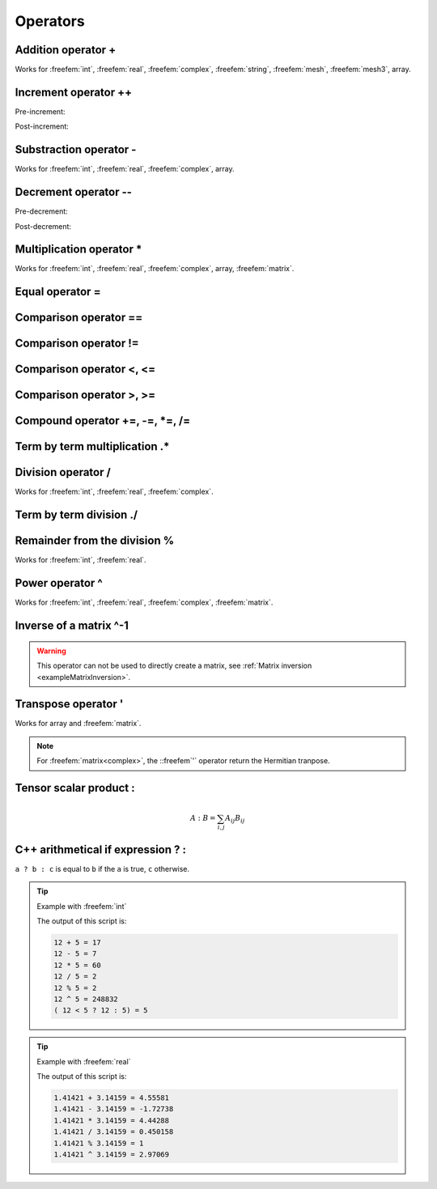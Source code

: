 .. role:: freefem(code)
  :language: freefem

Operators
=========

Addition operator +
-------------------

.. code-block:: freefem
   :linenos:

   real a = 1. + 2.;

Works for :freefem:`int`, :freefem:`real`, :freefem:`complex`, :freefem:`string`, :freefem:`mesh`, :freefem:`mesh3`, array.

Increment operator ++
---------------------

Pre-increment:

.. code-block:: freefem
   :linenos:

   int i = 0;
   ++i;

Post-increment:

.. code-block:: freefem
   :linenos:

   int i = 0;
   i++;

Substraction operator -
-----------------------

.. code-block:: freefem
   :linenos:

   real a = 1. - 2.;

Works for :freefem:`int`, :freefem:`real`, :freefem:`complex`, array.

Decrement operator --
---------------------

Pre-decrement:

.. code-block:: freefem
   :linenos:

   int i = 0;
   --i;

Post-decrement:

.. code-block:: freefem
   :linenos:

   int i = 0;
   i--;

Multiplication operator *
-------------------------

.. code-block:: freefem
   :linenos:

   real[int] b;
   matrix A
   real[int] x = A^-1*b;

Works for :freefem:`int`, :freefem:`real`, :freefem:`complex`, array, :freefem:`matrix`.

Equal operator =
----------------

.. code-block:: freefem
   :linenos:

   real a = 1.;

Comparison operator ==
----------------------

.. code-block:: freefem
   :linenos:

   real a = 1.;
   real b = 1.;

   cout << (a == b) << endl;

Comparison operator !=
----------------------

.. code-block:: freefem
   :linenos:

   real a = 1.;
   real b = 2.;

   cout << (a != b) << endl;

Comparison operator <, <=
-------------------------

.. code-block:: freefem
   :linenos:

   real a = 1.;
   real b = 2.;

   cout << (a < b) << endl;
   cout << (a <= b) << endl;

Comparison operator >, >=
-------------------------

.. code-block:: freefem
   :linenos:

   real a = 3.;
   real b = 2.;

   cout << (a > b) << endl;
   cout << (a >= b) << endl;

Compound operator +=, -=, *=, /=
--------------------------------

.. code-block:: freefem
   :linenos:

   real a = 1;
   a += 2.;
   a -= 1.;
   a *= 3.;
   a /= 2.;

Term by term multiplication .*
------------------------------

.. code-block:: freefem
   :linenos:

   matrix A = B .* C;

Division operator /
-------------------

.. code-block:: freefem
   :linenos:

   real a = 1. / 2.;

Works for :freefem:`int`, :freefem:`real`, :freefem:`complex`.

Term by term division ./
------------------------

.. code-block:: freefem
   :linenos:

   matrix A = B ./ C;

Remainder from the division %
-----------------------------

.. code-block:: freefem
   :linenos:

   int a = 1 % 2;

Works for :freefem:`int`, :freefem:`real`.

Power operator ^
----------------

.. code-block:: freefem
   :linenos:

   real a = 2.^2;

Works for :freefem:`int`, :freefem:`real`, :freefem:`complex`, :freefem:`matrix`.

Inverse of a matrix ^-1
-----------------------

.. code-block:: freefem
   :linenos:

   real[int] Res = A^-1 * b;

.. warning:: This operator can not be used to directly create a matrix, see :ref:`Matrix inversion <exampleMatrixInversion>`.

Transpose operator '
--------------------

.. code-block:: freefem
   :linenos:

   real[int] a = b';

Works for array and :freefem:`matrix`.

.. note:: For :freefem:`matrix<complex>`, the ::freefem`'` operator return the Hermitian tranpose.

Tensor scalar product :
-----------------------

.. math::


   A:B = \sum_{i,j}{A_{ij}B_{ij}}

C++ arithmetical if expression ? :
--------------------------------------

``a ? b : c`` is equal to ``b`` if the ``a`` is true, ``c`` otherwise.

.. tip:: Example with :freefem:`int`

   .. code-block:: freefem
      :linenos:

      int a = 12; int b = 5;

      cout << a << " + " << b << " = " << a + b << endl;
      cout << a << " - " << b << " = " << a - b << endl;
      cout << a << " * " << b << " = " << a * b << endl;
      cout << a << " / " << b << " = " << a / b << endl;
      cout << a << " % " << b << " = " << a % b << endl;
      cout << a << " ^ " << b << " = " << a ^ b << endl;
      cout << "( " << a << " < " << b << " ? " << a << " : " << b << ") = " << (a < b ? a : b) << endl;

   The output of this script is:

   .. code-block:: bash

      12 + 5 = 17
      12 - 5 = 7
      12 * 5 = 60
      12 / 5 = 2
      12 % 5 = 2
      12 ^ 5 = 248832
      ( 12 < 5 ? 12 : 5) = 5

.. tip:: Example with :freefem:`real`

   .. code-block:: freefem
      :linenos:

      real a = qsrt(2.); real b = pi;

      cout << a << " + " << b << " = " << a + b << endl;
      cout << a << " - " << b << " = " << a - b << endl;
      cout << a << " * " << b << " = " << a * b << endl;
      cout << a << " / " << b << " = " << a / b << endl;
      cout << a << " % " << b << " = " << a % b << endl;
      cout << a << " ^ " << b << " = " << a ^ b << endl;
      cout << "( " << a << " < " << b << " ? " << a << " : " << b << ") = " << (a < b ? a : b) << endl;

   The output of this script is:

   .. code-block:: bash

      1.41421 + 3.14159 = 4.55581
      1.41421 - 3.14159 = -1.72738
      1.41421 * 3.14159 = 4.44288
      1.41421 / 3.14159 = 0.450158
      1.41421 % 3.14159 = 1
      1.41421 ^ 3.14159 = 2.97069
